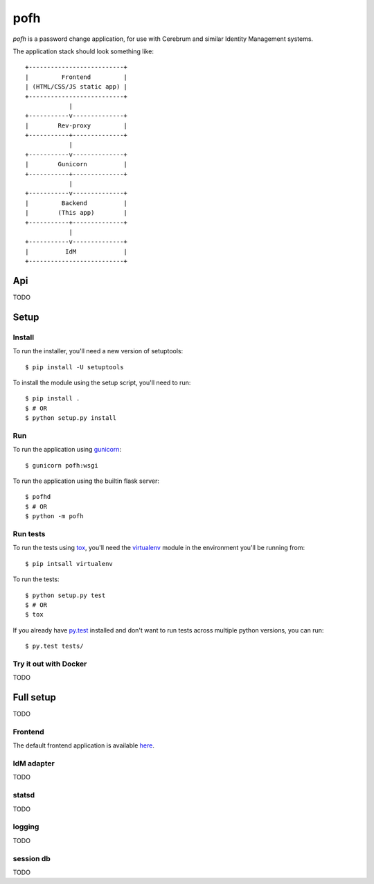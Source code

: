 ====
pofh
====
*pofh* is a password change application, for use with Cerebrum and similar
Identity Management systems.


The application stack should look something like:

::

    +--------------------------+
    |         Frontend         |
    | (HTML/CSS/JS static app) |
    +--------------------------+
                |
    +-----------v--------------+
    |        Rev-proxy         |
    +-----------+--------------+
                |
    +-----------v--------------+
    |        Gunicorn          |
    +-----------+--------------+
                |
    +-----------v--------------+
    |         Backend          |
    |        (This app)        |
    +-----------+--------------+
                |
    +-----------v--------------+
    |          IdM             |
    +--------------------------+


Api
===
TODO


Setup
=====

Install
-------
To run the installer, you'll need a new version of setuptools::

    $ pip install -U setuptools

To install the module using the setup script, you'll need to run::

    $ pip install .
    $ # OR
    $ python setup.py install


Run
---
To run the application using `gunicorn`_: ::

    $ gunicorn pofh:wsgi

To run the application using the builtin flask server: ::

    $ pofhd
    $ # OR
    $ python -m pofh


Run tests
---------
To run the tests using `tox`_, you'll need the `virtualenv`_ module in the
environment you'll be running from::

    $ pip intsall virtualenv

To run the tests::

    $ python setup.py test
    $ # OR
    $ tox

If you already have `py.test`_ installed and don't want to run tests across
multiple python versions, you can run::

    $ py.test tests/


Try it out with Docker
----------------------
TODO



Full setup
==========
TODO

Frontend
--------

The default frontend application is available `here`__.


__ `frontend`_


IdM adapter
-----------
TODO

statsd
------
TODO

logging
-------
TODO

session db
----------
TODO

.. Links:
.. _tox: https://tox.readthedocs.io/en/latest/
.. _virtualenv: https://virtualenv.pypa.io/en/stable/
.. _py.test: http://doc.pytest.org/en/latest/
.. _frontend: https://bitbucket.usit.uio.no/projects/CRB/repos/cerebrum-password-webapp-frontend/browse
.. _gunicorn: http://gunicorn.org/
